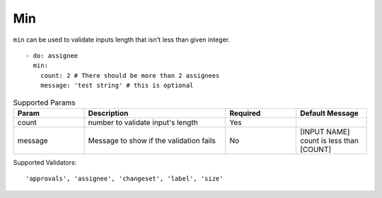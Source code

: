 Min
^^^

``min`` can be used to validate inputs length that isn't less than given integer.

::

    - do: assignee
      min:
        count: 2 # There should be more than 2 assignees
        message: 'test string' # this is optional

.. list-table:: Supported Params
   :widths: 25 50 25 25
   :header-rows: 1

   * - Param
     - Description
     - Required
     - Default Message
   * - count
     - number to validate input's length
     - Yes
     - 
   * - message
     - Message to show if the validation fails
     - No
     - [INPUT NAME] count is less than [COUNT]

Supported Validators:
::

    'approvals', 'assignee', 'changeset', 'label', 'size'
